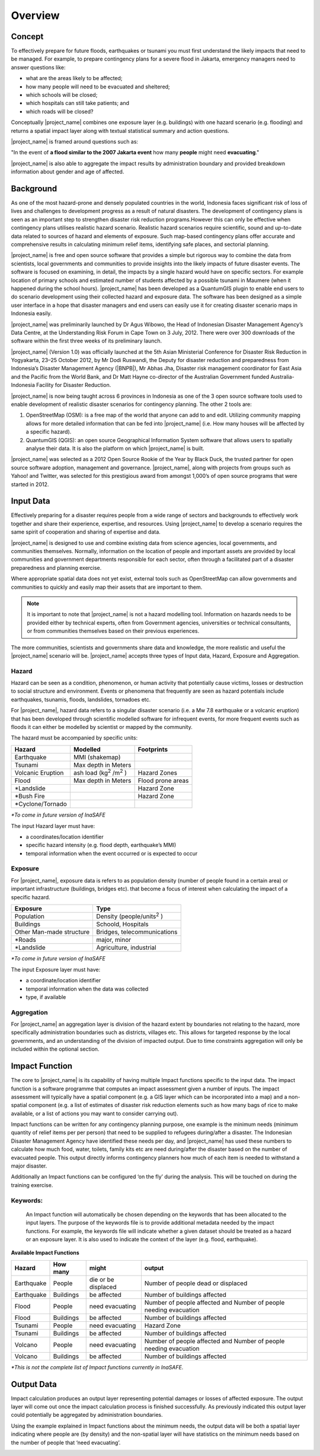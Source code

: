 .. _overview:

Overview
========

Concept
-------
To effectively prepare for future floods, earthquakes or tsunami you must
first understand the likely impacts that need to be managed. For example,
to prepare contingency plans for a severe flood in Jakarta,
emergency managers need to answer questions like:

- what are the areas likely to be affected;
- how many people will need to be evacuated and sheltered;
- which schools will be closed;
- which hospitals can still take patients; and
- which roads will be closed?

Conceptually |project_name| combines one exposure layer (e.g. buildings) with
one hazard scenario (e.g. flooding) and returns a spatial impact layer along with
textual statistical summary and action questions.


|project_name| is framed around questions such as:

"In the event of **a flood similar to the 2007 Jakarta event** how many
**people** might need **evacuating**."

.. image:: /static/training/socialisation/001_inasafe_concept.png

|project_name| is also able to aggregate the impact results by administration
boundary and provided breakdown information about gender and age of affected.

Background
----------

As one of the most hazard-prone and densely populated countries in the world,
Indonesia faces significant risk of loss of lives and challenges to
development progress as a result of natural disasters. The development of
contingency plans is seen as an important step to strengthen disaster risk
reduction programs.However this can only be effective when contingency plans
utilises realistic hazard scenario. Realistic hazard scenarios require
scientific, sound and up-to-date data related to sources of hazard and
elements of exposure.  Such map-based contingency plans offer accurate and
comprehensive results in calculating minimum relief items,
identifying safe places, and sectorial planning.

|project_name| is free and open source software that provides a simple but
rigorous way to combine the data from scientists, local governments and
communities to provide insights into the likely impacts of future disaster
events. The software is focused on examining, in detail,
the impacts by a single hazard would have on specific sectors. For example
location of primary schools and estimated number of students affected by a
possible tsunami in Maumere (when it happened during the school hours).
|project_name| has been developed as a QuantumGIS plugin to enable end users
to do scenario development using their collected hazard and exposure data.
The software has been designed as a simple user interface in a hope that
disaster managers and end users can easily use it for creating disaster
scenario maps in Indonesia easily.

|project_name| was preliminarily launched by Dr Agus Wibowo,
the Head of Indonesian Disaster Management Agency’s Data Centre,
at the Understanding Risk Forum in Cape Town on 3 July,
2012. There were over 300 downloads of the software within the first three
weeks of its preliminary launch.

|project_name| (Version 1.0) was officially launched at the 5th Asian
Ministerial Conference for Disaster Risk Reduction in Yogyakarta,
23–25 October 2012, by Mr Dodi Ruswandi, the Deputy for disaster reduction
and preparedness from Indonesia’s Disaster Management Agency (|BNPB|),
Mr Abhas Jha,  Disaster risk management coordinator for East Asia and the
Pacific from the World Bank, and Dr Matt Hayne co-director of the Australian
Government funded Australia-Indonesia Facility for Disaster Reduction.

|project_name| is now being taught across 6 provinces in Indonesia as one of
the 3 open source software tools used to enable development of realistic
disaster scenarios for contingency planning. The other 2 tools are:

#. OpenStreetMap (OSM): is a free map of the world that anyone can add to
   and edit. Utilizing community mapping allows for more detailed information
   that can be fed into |project_name| (i.e. How many houses will be affected
   by a specific hazard).
#. QuantumGIS (QGIS): an open source Geographical Information System
   software that allows users to spatially analyse their data. It is also the
   platform on which |project_name| is built.

|project_name| was selected as a 2012 Open Source Rookie of the Year by Black
Duck, the trusted partner for open source software adoption,
management and governance. |project_name|, along with projects from groups
such as Yahoo! and Twitter, was selected for this prestigious award from
amongst 1,000’s of open source programs that were started in 2012.

Input Data
----------

Effectively preparing for a disaster requires people from a wide range of
sectors and backgrounds to effectively work together and share their
experience, expertise, and resources. Using |project_name| to develop a
scenario requires the same spirit of cooperation and sharing of expertise and
data.

|project_name| is designed to use and combine existing data from science
agencies, local governments, and communities themselves. Normally,
information on the location of people and important assets are provided by
local communities and government departments responsible for each sector,
often through a facilitated part of a disaster preparedness and planning
exercise.

Where appropriate spatial data does not yet exist, external tools such as
OpenStreetMap can allow governments and communities to quickly and easily map
their assets that are important to them.

.. note:: It is important to note that |project_name| is not a hazard
   modelling tool. Information on hazards needs to be provided either by
   technical experts, often from Government agencies,
   universities or technical consultants, or from communities themselves
   based on their previous experiences.

The more communities, scientists and governments share data and knowledge,
the more realistic and useful the |project_name| scenario will be.
|project_name| accepts three types of Input data, Hazard, Exposure and
Aggregation.

Hazard
......

Hazard can be seen as a condition, phenomenon, or human activity that
potentially cause victims, losses or destruction to social structure and
environment. Events or phenomena that frequently are seen as hazard
potentials include earthquakes, tsunamis, floods, landslides, tornadoes etc.

For |project_name|, hazard data refers to a singular disaster scenario (i.e.
a Mw 7.8 earthquake or a volcanic eruption) that has been developed through
scientific modelled software for infrequent events, for more frequent events
such as floods it can either be modelled by scientist or mapped by the
community.

The hazard must be accompanied by specific units:

+------------------------+-----------------------------------------+----------------------+
|       Hazard           |                  Modelled               |     Footprints       |
+========================+=========================================+======================+
| Earthquake             | MMI (shakemap)                          |                      |
+------------------------+-----------------------------------------+----------------------+
| Tsunami                | Max depth in Meters                     |                      |
+------------------------+-----------------------------------------+----------------------+
| Volcanic Eruption      | ash load (kg\ :sup:`2` \/m\ :sup:`2` \) | Hazard Zones         |
+------------------------+-----------------------------------------+----------------------+
| Flood                  | Max depth in Meters                     | Flood prone areas    |
+------------------------+-----------------------------------------+----------------------+
| \*Landslide            |                                         | Hazard Zone          |
+------------------------+-----------------------------------------+----------------------+
| \*Bush Fire            |                                         | Hazard Zone          |
+------------------------+-----------------------------------------+----------------------+
| \*Cyclone/Tornado      |                                         |                      |
+------------------------+-----------------------------------------+----------------------+

*\*To come in future version of InaSAFE*

The input Hazard layer must have:

- a coordinates/location identifier
- specific hazard intensity (e.g. flood depth, earthquake’s MMI)
- temporal information when the event occurred or is expected to occur

Exposure
........

For |project_name|, exposure data is refers to as population density (number
of people found in a certain area) or important infrastructure (buildings,
bridges etc). that become a focus of interest when calculating the impact of
a specific hazard.

+--------------------------+-------------------------------------------+
|       Exposure           |                  Type                     |
+==========================+===========================================+
| Population               | Density (people/units\ :sup:`2` \)        |
+--------------------------+-------------------------------------------+
| Buildings                | Schoold, Hospitals                        |
+--------------------------+-------------------------------------------+
| Other Man-made structure | Bridges, telecommunications               |
+--------------------------+-------------------------------------------+
| \*Roads                  | major, minor                              |
+--------------------------+-------------------------------------------+
| \*Landslide              | Agriculture, industrial                   |
+--------------------------+-------------------------------------------+

*\*To come in future version of InaSAFE*

The input Exposure layer must have:

- a coordinate/location identifier
- temporal information when the data was collected
- type, if available

Aggregation
............

For |project_name| an aggregation layer is division of the hazard extent by
boundaries not relating to the hazard, more specifically administration
boundaries such as districts, villages etc. This allows for targeted response
by the local governments, and an understanding of the division of impacted
output. Due to time constraints aggregation will only be included within the
optional section.

Impact Function
---------------

The core to |project_name|  is its capability of having multiple Impact
functions specific to the input data. The impact function is a software
programme that computes an impact assessment given a number of inputs. The
impact assessment will typically have a spatial component (e.g. a GIS layer
which can be incorporated into a map) and a non-spatial component (e.g. a
list of estimates of disaster risk reduction elements such as how many bags
of rice to make available, or a list of actions you may want to consider
carrying out).

Impact functions can be written for any contingency planning purpose,
one example is the minimum needs (minimum quantity of relief items per per
person) that need to be supplied to refugees during/after a disaster. The
Indonesian Disaster Management Agency have identified these needs per day,
and |project_name| has used these numbers to calculate how much food, water,
toilets, family kits etc are need during/after the disaster based on the
number of evacuated people. This output directly informs contingency planners
how much of each item is needed to withstand a major disaster.

Additionally an Impact functions can be configured ‘on the fly’ during the
analysis.  This will be touched on during the training exercise.

Keywords:
.........

  An Impact function will automatically be chosen depending on the keywords
  that has been allocated to the input layers. The purpose of the keywords file
  is to provide additional metadata needed by the impact functions. For
  example, the keywords file will indicate whether a given dataset should be
  treated as a hazard or an exposure layer. It is also used to indicate the
  context of the layer (e.g. flood, earthquake).

**Available Impact Functions**

+-------------------+----------------+--------------------------+--------------------------------------------------------------------+
|       Hazard      |   How many     |         might            |                              output                                |
+===================+================+==========================+====================================================================+
| Earthquake        | People         | die or be displaced      | Number of people dead or displaced                                 |
+-------------------+----------------+--------------------------+--------------------------------------------------------------------+
| Earthquake        | Buildings      | be affected              | Number of buildings affected                                       |
+-------------------+----------------+--------------------------+--------------------------------------------------------------------+
| Flood             | People         | need evacuating          | Number of people affected and Number of people needing evacuation  |
+-------------------+----------------+--------------------------+--------------------------------------------------------------------+
| Flood             | Buildings      | be affected              | Number of buildings affected                                       |
+-------------------+----------------+--------------------------+--------------------------------------------------------------------+
| Tsunami           | People         | need evacuating          | Hazard Zone                                                        |
+-------------------+----------------+--------------------------+--------------------------------------------------------------------+
| Tsunami           | Buildings      | be affected              | Number of buildings affected                                       |
+-------------------+----------------+--------------------------+--------------------------------------------------------------------+
| Volcano           | People         | need evacuating          | Number of people affected and Number of people needing evacuation  |
+-------------------+----------------+--------------------------+--------------------------------------------------------------------+
| Volcano           | Buildings      | be affected              | Number of buildings affected                                       |
+-------------------+----------------+--------------------------+--------------------------------------------------------------------+

*\*This is not the complete list of Impact functions currently in InaSAFE.*

Output Data
-----------
Impact calculation produces an output layer representing potential damages or
losses of affected exposure. The output layer will come out once the impact
calculation process is finished successfully. As previously indicated this
output layer could potentially be aggregated by administration boundaries.

Using the example explained in Impact functions about the minimum needs,
the output data will be both a spatial layer indicating where people are (by
density) and the non-spatial layer will have statistics on the minimum needs
based on the number of people that ‘need evacuating’.

.. image:: /static/training/socialisation/002_output_data.png


